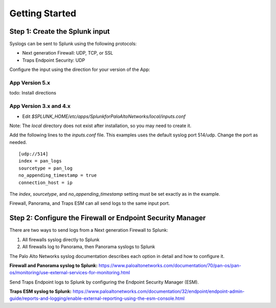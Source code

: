 Getting Started
===============

Step 1: Create the Splunk input
-------------------------------

Syslogs can be sent to Splunk using the following protocols:

* Next generation Firewall: UDP, TCP, or SSL
* Traps Endpoint Security: UDP

Configure the input using the direction for your version of the App:

App Version 5.x
~~~~~~~~~~~~~~~

todo: Install directions

App Version 3.x and 4.x
~~~~~~~~~~~~~~~~~~~~~~~

* Edit `$SPLUNK_HOME/etc/apps/SplunkforPaloAltoNetworks/local/inputs.conf`

Note: The `local` directory does not exist after installation, so you may
need to create it.

Add the following lines to the `inputs.conf` file.  This examples uses the
default syslog port 514/udp.  Change the port as needed. ::

    [udp://514]
    index = pan_logs
    sourcetype = pan_log
    no_appending_timestamp = true
    connection_host = ip

The `index`, `sourcetype`, and `no_appending_timestamp` setting must be set
exactly as in the example.

Firewall, Panorama, and Traps ESM can all send logs to the same input port.

Step 2: Configure the Firewall or Endpoint Security Manager
-----------------------------------------------------------

There are two ways to send logs from a Next generation Firewall to Splunk:

1. All firewalls syslog directly to Splunk
2. All firewalls log to Panorama, then Panorama syslogs to Splunk

The Palo Alto Networks syslog documentation describes each option in detail
and how to configure it.

**Firewall and Panorama syslog to Splunk:**
https://www.paloaltonetworks.com/documentation/70/pan-os/pan-os/monitoring/use-external-services-for-monitoring.html

Send Traps Endpoint logs to Splunk by configuring the Endpoint Security
Manager (ESM).

**Traps ESM syslog to Splunk:**
https://www.paloaltonetworks.com/documentation/32/endpoint/endpoint-admin-guide/reports-and-logging/enable-external-reporting-using-the-esm-console.html
